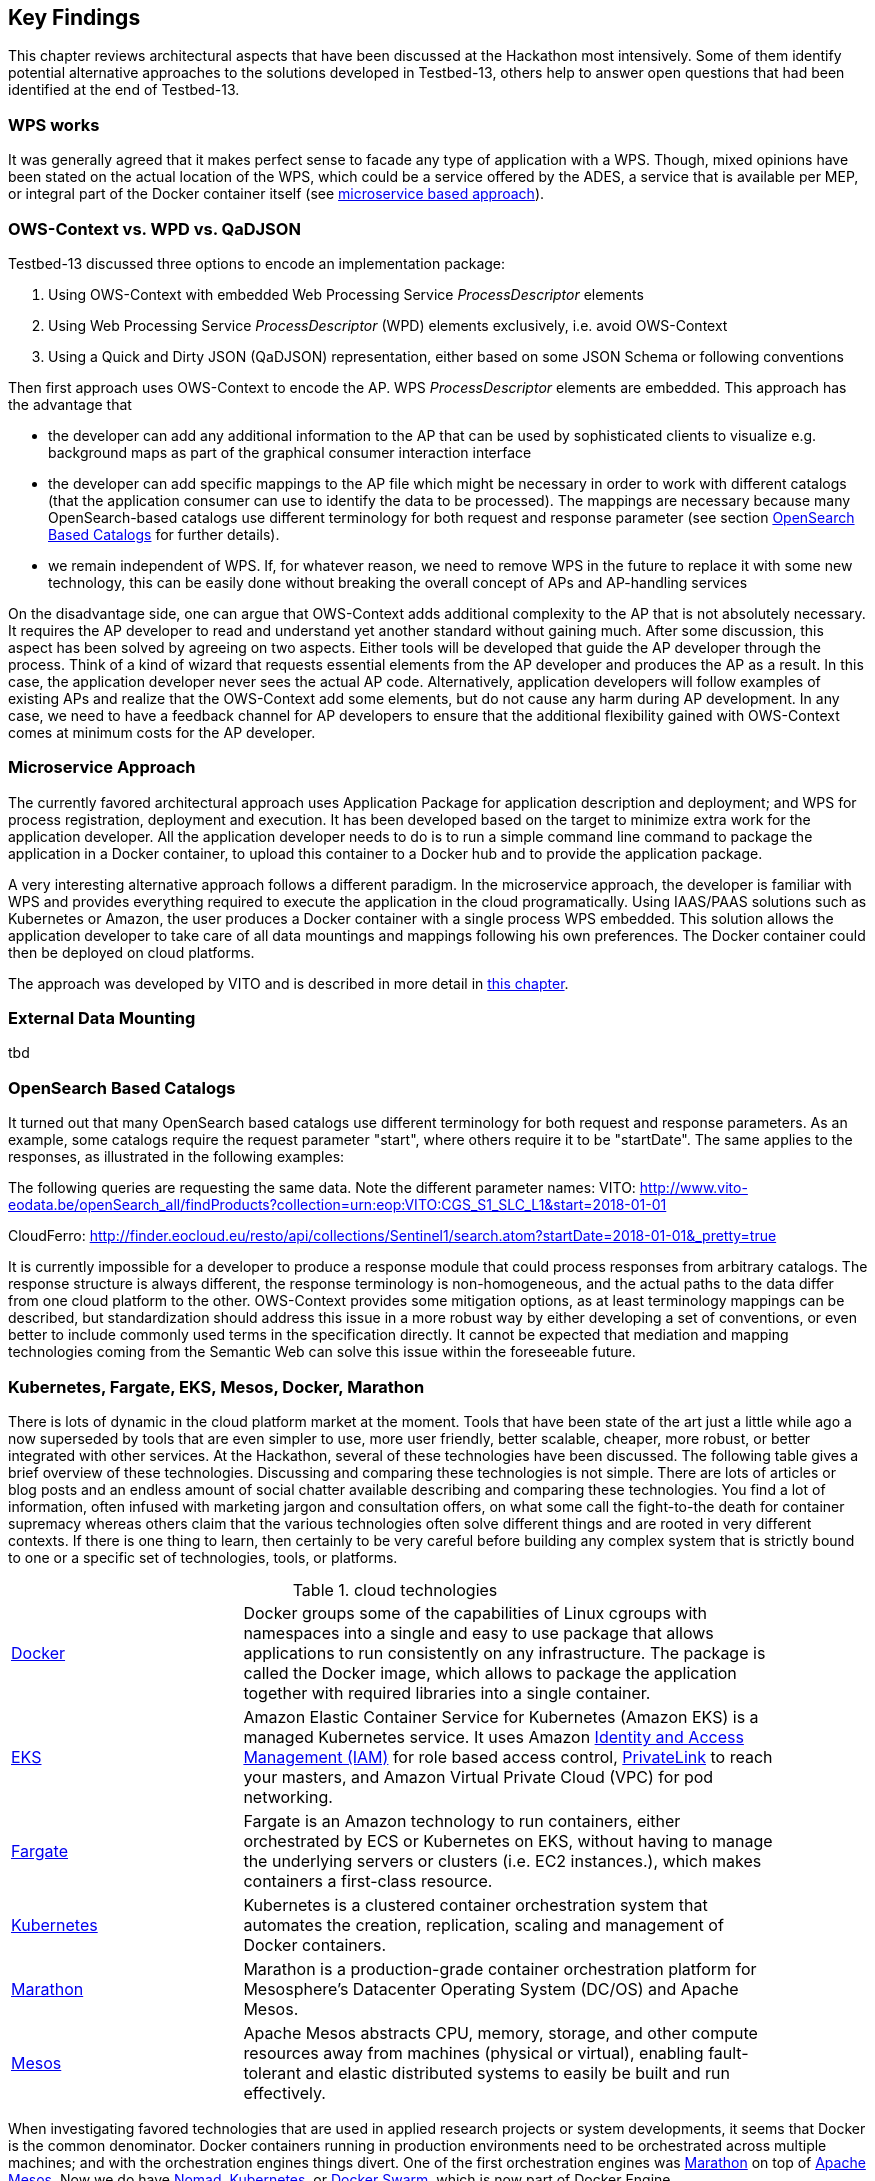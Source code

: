[[KeyFindings]]
== Key Findings

This chapter reviews architectural aspects that have been discussed at the Hackathon most intensively. Some of them identify potential alternative approaches to the solutions developed in Testbed-13, others help to answer open questions that had been identified at the end of Testbed-13.

=== WPS works
It was generally agreed that it makes perfect sense to facade any type of application with a WPS. Though, mixed opinions have been stated on the actual location of the WPS, which could be a service offered by the ADES, a service that is available per MEP, or integral part of the Docker container itself (see <<MicroService,microservice based approach>>).

=== OWS-Context vs. WPD vs. QaDJSON
Testbed-13 discussed three options to encode an implementation package:

1. Using OWS-Context with embedded Web Processing Service _ProcessDescriptor_ elements
2. Using Web Processing Service _ProcessDescriptor_ (WPD) elements exclusively, i.e. avoid OWS-Context
3. Using a Quick and Dirty JSON (QaDJSON) representation, either based on some JSON Schema or following conventions

Then first approach uses OWS-Context to encode the AP. WPS _ProcessDescriptor_ elements are embedded. This approach has the advantage that

* the developer can add any additional information to the AP that can be used by sophisticated clients to visualize e.g. background maps as part of the graphical consumer interaction interface
* the developer can add specific mappings to the AP file which might be necessary in order to work with different catalogs (that the application consumer can use to identify the data to be processed). The mappings are necessary because many OpenSearch-based catalogs use different terminology for both request and response parameter (see section <<OpenSearch>> for further details).
* we remain independent of WPS. If, for whatever reason, we need to remove WPS in the future to replace it with some new technology, this can be easily done without breaking the overall concept of APs and AP-handling services

On the disadvantage side, one can argue that OWS-Context adds additional complexity to the AP that is not absolutely necessary. It requires the AP developer to read and understand yet another standard without gaining much. After some discussion, this aspect has been solved by agreeing on two aspects. Either tools will be developed that guide the AP developer through the process. Think of a kind of wizard that requests essential elements from the AP developer and produces the AP as a result. In this case, the application developer never sees the actual AP code. Alternatively, application developers will follow examples of existing APs and realize that the OWS-Context add some elements, but do not cause any harm during AP development. In any case, we need to have a feedback channel for AP developers to ensure that the additional flexibility gained with OWS-Context comes at minimum costs for the AP developer.

[[MicroService]]
=== Microservice Approach
The currently favored architectural approach uses Application Package for application description and deployment; and WPS for process registration, deployment and execution. It  has been developed based on the target to minimize extra work for the application developer. All the application developer needs to do is to run a simple command line command to package the application in a Docker container, to upload this container to a Docker hub and to provide the application package.

A very interesting alternative approach follows a different paradigm. In the microservice approach, the developer is familiar with WPS and provides everything required to execute the application in the cloud programatically. Using IAAS/PAAS solutions such as Kubernetes or Amazon, the user produces a Docker container with a single process WPS embedded. This solution allows the application developer to take care of all data mountings and mappings following his own preferences. The Docker container could then be deployed on cloud platforms.

The approach was developed by VITO and is described in more detail in <<VITO, this chapter>>.


=== External Data Mounting
tbd

[[OpenSearch]]
=== OpenSearch Based Catalogs
It turned out that many OpenSearch based catalogs use different terminology for both request and response parameters. As an example, some catalogs require the request parameter "start", where others require it to be "startDate". The same applies to the responses, as illustrated in the following examples:

The following queries are requesting the same data. Note the different parameter names:
VITO: http://www.vito-eodata.be/openSearch_all/findProducts?collection=urn:eop:VITO:CGS_S1_SLC_L1&start=2018-01-01

CloudFerro: http://finder.eocloud.eu/resto/api/collections/Sentinel1/search.atom?startDate=2018-01-01&_pretty=true

It is currently impossible for a developer to produce a response module that could process responses from arbitrary catalogs. The response structure is always different, the response terminology is non-homogeneous, and the actual paths to the data differ from one cloud platform to the other. OWS-Context provides some mitigation options, as at least terminology mappings can be described, but standardization should address this issue in a more robust way by either developing a set of conventions, or even better to include commonly used terms in the specification directly. It cannot be expected that mediation and mapping technologies coming from the Semantic Web can solve this issue within the foreseeable future.

=== Kubernetes, Fargate, EKS, Mesos, Docker, Marathon
There is lots of dynamic in the cloud platform market at the moment. Tools that have been state of the art just a little while ago a now superseded by tools that are even simpler to use, more user friendly, better scalable, cheaper, more robust, or better integrated with other services. At the Hackathon, several of these technologies have been discussed. The following table gives a brief overview of these technologies. Discussing and comparing these technologies is not simple. There are lots of articles or blog posts and an endless amount of social chatter available describing and comparing these technologies. You find a lot of information, often infused with marketing jargon and consultation offers, on what some call the fight-to-the death for container supremacy whereas others claim that the various technologies often solve different things and are rooted in very different contexts. If there is one thing to learn, then certainly to be very careful before building any complex system that is strictly bound to one or a specific set of technologies, tools, or platforms.

.cloud technologies
[width="90%",cols="30,70"]
|====================
| https://www.docker.com/[Docker]
| Docker groups some of the capabilities of Linux cgroups with namespaces into a single and easy to use package that allows applications to run consistently on any infrastructure. The package is called the Docker image, which allows to package the application together with required libraries into a single container.

| https://aws.amazon.com/eks/[EKS]
| Amazon Elastic Container Service for Kubernetes (Amazon EKS) is a managed Kubernetes service. It uses Amazon https://aws.amazon.com/iam/[Identity and Access Management (IAM)] for role based access control, https://aws.amazon.com/about-aws/whats-new/2017/11/introducing-aws-privatelink-for-aws-services/[PrivateLink] to reach your masters, and Amazon Virtual Private Cloud (VPC) for pod networking.

| https://aws.amazon.com/fargate/[Fargate]
|  Fargate is an Amazon technology to run containers, either orchestrated by ECS or Kubernetes on EKS, without having to manage the underlying servers or clusters (i.e. EC2 instances.), which makes containers a first-class resource.

| https://kubernetes.io/[Kubernetes]
|  Kubernetes is a clustered container orchestration system that automates the creation, replication, scaling and management of Docker containers.

| https://mesosphere.github.io/marathon/[Marathon]
| Marathon is a production-grade container orchestration platform for Mesosphere’s Datacenter Operating System (DC/OS) and Apache Mesos.

| https://mesos.apache.org/[Mesos]
| Apache Mesos abstracts CPU, memory, storage, and other compute resources away from machines (physical or virtual), enabling fault-tolerant and elastic distributed systems to easily be built and run effectively.
|====================

When investigating favored technologies that are used in applied research projects or system developments, it seems that Docker is the common denominator. Docker containers running in production environments need to be orchestrated across multiple machines; and with the orchestration engines things divert. One of the first orchestration engines was https://mesosphere.github.io/marathon/[Marathon] on top of https://mesos.apache.org/[Apache Mesos]. Now we do have https://www.nomadproject.io/[Nomad], http://kubernetes.io/[Kubernetes], or https://docs.docker.com/engine/swarm/[Docker Swarm], which is now part of Docker Engine.

The container technology Docker (i.e. the file format and runtime engine) was quickly complemented with additional technologies, such as Docker Hub, Docker Registry, Docker Cloud or Docker Datacenter. Docker Hub allows public storage of Docker images whereas the Docker Registry can be used for storing it on-premise. Docker Cloud is a managed service for building and running containers and the Docker Datacenter is a commercial offering embodying many Docker technologies. And quickly we are on the market. That's where the jargon and market speak starts and true believers espousing their faith are burning heretics who would dare to consider alternatives.

Kubernetes is a technology introduced by Google. It allows to orchestrate Docker containers without having to interact with the underlying infrastructure. It provides a standard deployment interface and primitives for a consistent app deployment experience and APIs across clouds, which can be very useful in our context of deploying and executing applications working on Earth observation data stored on mission exploitation platforms. Kubernetes modular API allows to integrate systems around the core Kubernetes technology. Experiences with Kubernetes, that is now offered as a service by many vendors, show that it could be a viable solution for EO Exploitation Platforms. It would free the application developer from the underlying infrastructure, though it is not quite clear what effort would be required on the platform side to setup and run Kubernetes deployments.

An alternative for infrastructure abstraction is Apache Mesos. 
